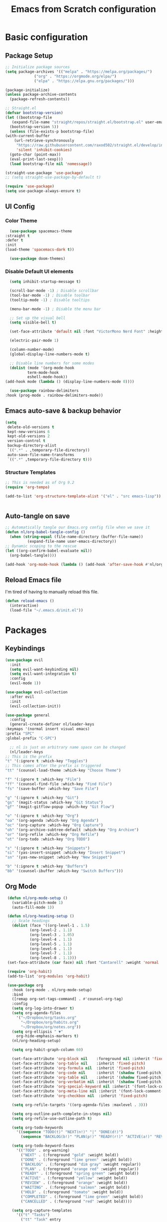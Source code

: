 #+title: Emacs from Scratch configuration
#+PROPERTY: header-args:emacs-lisp :tangle ./.emacs.d/init.el :mkdirp yes

* Basic configuration
** Package Setup
   #+begin_src emacs-lisp
     ;; Initialize package sources
     (setq package-archives '(("melpa" . "https://melpa.org/packages/")
			      ("org" . "https://orgmode.org/elpa/")
			      ("elpa" . "https://elpa.gnu.org/packages/")))

     (package-initialize)
     (unless package-archive-contents
       (package-refresh-contents))

     ;; Straight.el
     (defvar bootstrap-version)
     (let ((bootstrap-file
	    (expand-file-name "straight/repos/straight.el/bootstrap.el" user-emacs-directory))
	   (bootstrap-version 5))
       (unless (file-exists-p bootstrap-file)
	 (with-current-buffer
	     (url-retrieve-synchronously
	      "https://raw.githubusercontent.com/raxod502/straight.el/develop/install.el"
	      'silent 'inhibit-cookies)
	   (goto-char (point-max))
	   (eval-print-last-sexp)))
       (load bootstrap-file nil 'nomessage))

     (straight-use-package 'use-package)
     ;; (setq straight-use-package-by-default t)

     (require 'use-package)
     (setq use-package-always-ensure t)
   #+end_src

** UI Config
*** Color Theme
    #+begin_src emacs-lisp
      (use-package spacemacs-theme
	:straight t
	:defer t
	:init
	(load-theme 'spacemacs-dark t))

      (use-package doom-themes)
    #+end_src
*** Disable Default UI elements
    #+begin_src emacs-lisp
      (setq inhibit-startup-message t)

      (scroll-bar-mode -1) ; Disable scrollbar
      (tool-bar-mode -1) ; Disable toolbar
      (tooltip-mode -1) ; Disable tooltips

      (menu-bar-mode -1) ; Disable the menu bar

      ;; Set up the visual bell
      (setq visible-bell t)

      (set-face-attribute 'default nil :font "VictorMono Nerd Font" :height 100)

      (electric-pair-mode 1)

      (column-number-mode)
      (global-display-line-numbers-mode t)

      ;; Disable line numbers for some modes
      (dolist (mode '(org-mode-hook
		      term-mode-hook
		      eshell-mode-hook))
	(add-hook mode (lambda () (display-line-numbers-mode 0))))

      (use-package rainbow-delimiters
	:hook (prog-mode . rainbow-delimiters-mode))
    #+end_src
** Emacs auto-save & backup behavior
   #+begin_src emacs-lisp
     (setq
      delete-old-versions t
      kept-new-versions 6
      kept-old-versions 2
      version-control t
      backup-directory-alist
      `((".*" . ,temporary-file-directory))
      auto-save-file-name-transforms
      `((".*" ,temporary-file-directory t)))
   #+end_src
*** Structure Templates 
    #+begin_src emacs-lisp
     ;; This is needed as of Org 9.2
     (require 'org-tempo)

     (add-to-list 'org-structure-template-alist '("el" . "src emacs-lisp"))
    #+end_src

    #+begin_src emacs-lisp
    
    #+end_src
** Auto-tangle on save
   #+begin_src emacs-lisp
     ;; Automatically tangle our Emacs.org config file when we save it
     (defun nl/org-babel-tangle-config ()
       (when (string-equal (file-name-directory (buffer-file-name))
			   (expand-file-name user-emacs-directory))
	 ;; Dynamic scoping to the rescue
	 (let ((org-confirm-babel-evaluate nil))
	   (org-babel-tangle))))

     (add-hook 'org-mode-hook (lambda () (add-hook 'after-save-hook #'nl/org-babel-tangle-config)))
   #+end_src
** Reload Emacs file
   I'm tired of having to manually reload this file.
   #+begin_src emacs-lisp
     (defun reload-emacs ()
       (interactive)
       (load-file "~/.emacs.d/init.el"))
   #+end_src

* Packages
** Keybindings
   #+begin_src emacs-lisp
     (use-package evil
       :init
       (setq evil-want-keybinding nil)
       (setq evil-want-integration t)
       :config
       (evil-mode 1))

     (use-package evil-collection
       :after evil
       :init
       (evil-collection-init))

     (use-package general
       :config
       (general-create-definer nl/leader-keys
	 :keymaps '(normal insert visual emacs)
	 :prefix "SPC"
	 :global-prefix "C-SPC")

       ;; nl is just an arbitrary name space can be changed
       (nl/leader-keys
	 ;; This is the prefix
	 "t" '(:ignore t :which-key "Toggles")
	 ;; This comes after the prefix is triggered
	 "tt" '(counsel-load-theme :which-key "Choose Theme")

	 "f" '(:ignore t :which-key "File")
	 "ff" '(counsel-find-file :which-key "Find File")
	 "fs" '(save-buffer :which-key "Save File")

	 "g" '(:ignore t :which-key "Git")
	 "gs" '(magit-status :which-key "Git Status")
	 "gf" '(magit-gitflow-popup :which-key "Git Flow")

	 "o" '(:ignore t :which-key "Org")
	 "oa" '(org-agenda :which-key "Org Agenda")
	 "oc" '(org-capture :which-key "Org Capture")
	 "oh" '(org-archive-subtree-default :which-key "Org Archive")
	 "or" '(org-refile :which-key "Org Refile")
	 "ot" '(org-todo :which-key "Org TODO")

	 "s" '(:ignore t :which-key "Snippets")
	 "si" '(yas-insert-snippet :which-key "Insert Snippet")
	 "sn" '(yas-new-snippet :which-key "New Snippet")

	 "b" '(:ignore t :which-key "Buffers")
	 "bb" '(counsel-ibuffer :which-key "Switch Buffers")))
   #+end_src
** Org Mode
   #+begin_src emacs-lisp
     (defun nl/org-mode-setup ()
       (variable-pitch-mode 1)
       (auto-fill-mode 1))

     (defun nl/org-heading-setup ()
       ;; Scale headings
       (dolist (face '((org-level-1 . 1.5)
		       (org-level-2 . 1.1)
		       (org-level-3 . 1.05)
		       (org-level-4 . 1.1)
		       (org-level-5 . 1.1)
		       (org-level-6 . 1.1)
		       (org-level-7 . 1.1)
		       (org-level-8 . 1.1)))
	 (set-face-attribute (car face) nil :font "Cantarell" :weight 'normal :height (cdr face))))

     (require 'org-habit)
     (add-to-list 'org-modules 'org-habit)

     (use-package org
       :hook (org-mode . nl/org-mode-setup)
       :bind
       ([remap org-set-tags-command] . #'counsel-org-tag)
       :config
       (setq org-log-into-drawer t)
       (setq org-agenda-files
	     '("~/Dropbox/org/tasks.org"
	       "~/Dropbox/org/habits.org"
	       "~/Dropbox/org/notes.org"))
       (setq org-ellipsis " ▼"
	     org-hide-emphasis-markers t)
       (nl/org-heading-setup)

       (setq org-habit-graph-column 60)

       (set-face-attribute 'org-block nil    :foreground nil :inherit 'fixed-pitch)
       (set-face-attribute 'org-table nil    :inherit 'fixed-pitch)
       (set-face-attribute 'org-formula nil  :inherit 'fixed-pitch)
       (set-face-attribute 'org-code nil     :inherit '(shadow fixed-pitch))
       (set-face-attribute 'org-table nil    :inherit '(shadow fixed-pitch))
       (set-face-attribute 'org-verbatim nil :inherit '(shadow fixed-pitch))
       (set-face-attribute 'org-special-keyword nil :inherit '(font-lock-comment-face fixed-pitch))
       (set-face-attribute 'org-meta-line nil :inherit '(font-lock-comment-face fixed-pitch))
       (set-face-attribute 'org-checkbox nil  :inherit 'fixed-pitch)

       (setq org-refile-targets '((org-agenda-files :maxlevel . 3)))

       (setq org-outline-path-complete-in-steps nil)
       (setq org-refile-use-outline-path t)

       (setq org-todo-keywords
	     '((sequence "TODO(t)" "NEXT(n!)" "|" "DONE(d!)")
	       (sequence "BACKLOG(b!)" "PLAN(p!)" "READY(r!)" "ACTIVE(a!)" "REVIEW(e!)" "WAITING(w@/!)" "HOLD(h@/!)" "|" "COMPLETED(c!)" "CANCELLED(l@/!)")))

       (setq org-todo-keyword-faces
	     '(("TODO" . org-warning)
	       ("NEXT" . (:foreground "gold" :weight bold))
	       ("DONE" . (:foreground "lime green" :weight bold))
	       ("BACKLOG" . (:foreground "dim gray" :weight regular))
	       ("PLAN" . (:foreground "orange red" :weight regular))
	       ("READY" . (:foreground "spring green" :weight bold))
	       ("ACTIVE" . (:foreground "yellow" :weight bold))
	       ("REVIEW" . (:foreground "orange" :weight bold))
	       ("WAITING" . (:foreground "salmon" :weight bold))
	       ("HOLD" . (:foreground "tomato" :weight bold))
	       ("COMPLETED" . (:foreground "lime green" :weight bold))
	       ("CANCELLED" . (:foreground "red" :weight bold))))

       (setq org-capture-templates
	     '(("t" "Tasks")
	       ("tt" "Task" entry
		(file+olp "~/Dropbox/org/tasks.org" "Inbox")
		"* TODO %?\nCaptured: %U\n %a\n %i"
		:empty-lines 0)
	       ("td" "Task Today" entry
		(file+olp "~/Dropbox/org/tasks.org" "Inbox")
		"* TODO %?\nSCHEDULED: %t\nCaptured: %U\n %a\n %i"
		:empty-lines 0)
	       ("j" "Journal")
	       ("jj" "Journal" entry
		(file+olp+datetree "~/Dropbox/org/journal.org" "Journal")
		"\n* %<%I:%M %p> - %^{Summary} :journal:\n\n%?\n"
		:empty-lines 0 :clock-in :clock-resume)
	       ("jb" "Blender" entry
		(file+olp+datetree "~/Dropbox/org/journal.org" "Blender")
		"\n* %<%I:%M %p> - %^{Summary} :journal:blender:\n\n%?\n"
		:empty-lines 0 :clock-in :clock-resume)
	       ("je" "Exercise" entry
		(file+olp+datetree "~/Dropbox/org/journal.org" "Exercise")
		"\n* %<%I:%M %p> - %^{Summary} :journal:exercise:\n\n%?\n"
		:empty-lines 0 :clock-in :clock-resume)
	       ("jg" "Guitar" entry
		(file+olp+datetree "~/Dropbox/org/journal.org" "Guitar")
		"\n* %<%I:%M %p> - %^{Summary} :journal:guitar:\n\n%?\n"
		:empty-lines 0 :clock-in :clock-resume)))

       (org-babel-do-load-languages
	'org-babel-load-languages
	'((emacs-lisp . t)
	  (C . t)))

       (setq org-tag-alist
	     '((:startgroup)
	       (:endgroup)
	       ("@home" . ?H)
	       ("@errand" . ?E)
	       ("@work" . ?W)
	       ("finance" . ?F)
	       ("chore" . ?C)
	       ("plex" . ?P)
	       ("hobbies" . ?h)
	       ("productivity" . ?p)
	       ("emacs" . ?e)
	       ("repair" . ?r)))

       (general-define-key
	:states '(normal insert visual emacs)
	:keymaps 'org-agenda-mode-map
	"j" 'org-agenda-next-line
	"k" 'org-agenda-previous-line))

     (use-package org-bullets
       :after org
       :hook (org-mode . org-bullets-mode))

     (defun nl/org-mode-visual-fill ()
       (setq visual-fill-column-width 100
	     visual-fill-column-center-text t)
       (visual-fill-column-mode 1))

     (use-package visual-fill-column
       :hook (org-mode . nl/org-mode-visual-fill))
   #+end_src
** Ivy, Counsel, & Swiper
   #+begin_src emacs-lisp
     (use-package ivy
       :diminish
       :bind (("C-s" . swiper)
	      :map ivy-minibuffer-map
	      ("TAB" . ivy-alt-done)
	      ("C-l" . ivy-alt-done)
	      ("C-j" . ivy-next-line)
	      ("C-k" . ivy-previous-line)
	      :map ivy-switch-buffer-map
	      ("C-k" . ivy-previous-line)
	      ("C-l" . ivy-done)
	      ("C-d" . ivy-switch-buffer-kill)
	      :map ivy-reverse-i-search-map
	      ("C-k" . ivy-previous-line)
	      ("C-d" . ivy-reverse-i-search-kill))
       :init
       (ivy-mode 1)
       :config
       (setq ivy-use-virtual-buffers t))

     (use-package ivy-rich
       :init (ivy-rich-mode 1))

     (use-package counsel
       :bind (("M-x" . counsel-M-x)
	      ("C-x b" . counsel-ibuffer)
	      ("C-x C-f" . counsel-find-file)
	      ("C-x C-r" . counsel-recentf)
	      :map minibuffer-local-map
	      ("C-r" . 'counsel-minibuffer-history))
       :init (counsel-mode 1))
   #+end_src
** Helpful Help Buffers
   This package offers some really helpful (no pun intended) help buffers. Presents the help in a nice way.
   #+begin_src emacs-lisp
     (use-package helpful
       :custom
       (counsel-describe-function-function #'helpful-callable)
       (counsel-describe-variable-function #'helpful-variable)
       :bind
       ([remap describe-function] . counsel-describe-function)
       ([remap describe-command] . helpful-command)
       ([remap describe-variable] . counsel-describe-variable)
       ([remap describe-key] . helpful-key))
   #+end_src
** Better Mode line
   I'm using [[https://github.com/seagle0128/doom-modeline][Doom Modeline]] with some nifty icons (All The Icons) to spruce it up a little bit.
   #+begin_src emacs-lisp
     (use-package doom-modeline
       :init (doom-modeline-mode 1))

     (use-package all-the-icons)
   #+end_src
** Git
   #+begin_src emacs-lisp
     (use-package magit
       :commands (magit-status magit-get-current-branch)
       :custom
       (magit-display-buffer-function #'magit-display-buffer-same-window-except-diff-v1))

     (use-package evil-magit
       :straight t
       :after magit)

     (use-package evil-nerd-commenter
       :straight t
       :bind ("C-/" . evilnc-comment-or-uncomment-lines))

     (use-package magit-gitflow
       :straight t
       :hook
       (magit-mode . turn-on-magit-gitflow))

     (use-package diff-hl
       :hook
       ((magit-pre-refresh . diff-hl-magit-pre-refresh)
	(magit-post-refresh . diff-hl-magit-post-refresh))
       :init
       (global-diff-hl-mode))
   #+end_src
** Which Key
   I don't have to remember the keybinds anymore. This will help remind me what the binds are!
   #+begin_src emacs-lisp
  (use-package which-key
   :init (which-key-mode)
   :diminish which-key-mode
   :config
   (setq which-key-idle-delay 0.3))
   #+end_src
** Auto completion
   #+begin_src emacs-lisp
     (use-package company
       :init
       (global-company-mode 1))

     (use-package company-box
       :hook (company-mode . company-box-mode))
   #+end_src
** Emojis
   I have this here because I use Gitmoji for my commit messages, and this allows me to see the emojis in the editor.
   #+begin_src emacs-lisp
     (use-package emojify
       :hook (after-init . global-emojify-mode))
   #+end_src
** On the fly syntax checking
   #+begin_src emacs-lisp
     (use-package flycheck
       :config
       (global-flycheck-mode))
   #+end_src
** Snippets
   #+begin_src emacs-lisp
     (use-package yasnippet
       :config (yas-global-mode 1))

     (use-package yasnippet-snippets
       :after yasnippet)
   #+end_src
** Projects
   #+begin_src emacs-lisp
     (use-package projectile
       :diminish projectile-mode
       :config (projectile-mode)
       :bind-keymap
       ("C-c p" . projectile-command-map)
       :init
       (when (file-directory-p "~/dev")
	 (setq projectile-project-serach-path '("~/dev")))
       ;; When you switch projects, load dired first
       (setq projectile-switch-project-action #'projectile-dired))

     (use-package counsel-projectile
       :config (counsel-projectile-mode))
   #+end_src

* Languages
**  Markdown
   #+begin_src emacs-lisp
     ;; Markdown
     (use-package markdown-mode
       :commands (markdown-mode gfm-mode)
       :mode (("README\\.md\\'" . gfm-mode)
	      ("\\.md\\'" . markdown-mode)
	      ("\\.markdown\\'" . markdown-mode))
       :init (setq markdown-command "pandoc"))
   #+end_src
** JSON
   #+begin_src emacs-lisp
     (use-package json-mode)
   #+end_src
** Beancount
   #+begin_src emacs-lisp
     (use-package beancount-mode
       :straight (beancount-mode
		  :type git
		  :host github
		  :repo "beancount/beancount-mode")
       :hook
       (beancount-mode . outline-minor)
       :bind
       ("C-c C-n" . outline-next-visible-heading)
       ("C-c C-p" . outline-previous-visible-heading)
       :mode
       ("\\.bean\\(?:count\\)?\\'" . beancount-mode))
   #+end_src

** Language Server Protocol (lsp-mode)
   #+begin_src emacs-lisp
     (use-package lsp-mode
       :commands (lsp lsp-deferred)
       :hook (c-mode-common . lsp-deferred)
       :init
       (setq lsp-keymap-prefix "C-c l")
       :config
       (lsp-enable-which-key-integration t))

     (use-package lsp-ivy
       :commands lsp-ivy-workspace-symbol)

     (use-package lsp-ui
       :hook (lsp-mode . lsp-ui-mode)
       :custom
       (lsp-ui-doc-position 'bottm))
   #+end_src
